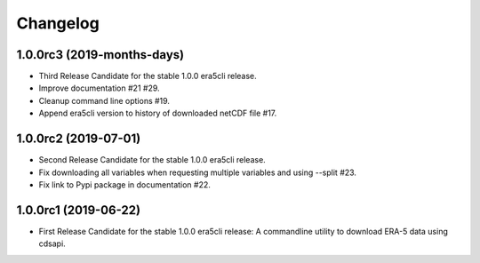 Changelog
*********

1.0.0rc3 (2019-months-days)
=====================
* Third Release Candidate for the stable 1.0.0 era5cli release.
* Improve documentation #21 #29.
* Cleanup command line options #19.
* Append era5cli version to history of downloaded netCDF file #17.

1.0.0rc2 (2019-07-01)
=====================
* Second Release Candidate for the stable 1.0.0 era5cli release.
* Fix downloading all variables when requesting multiple variables and using --split #23.
* Fix link to Pypi package in documentation #22.

1.0.0rc1 (2019-06-22)
=====================
* First Release Candidate for the stable 1.0.0 era5cli release: A commandline utility to download ERA-5 data using cdsapi.
